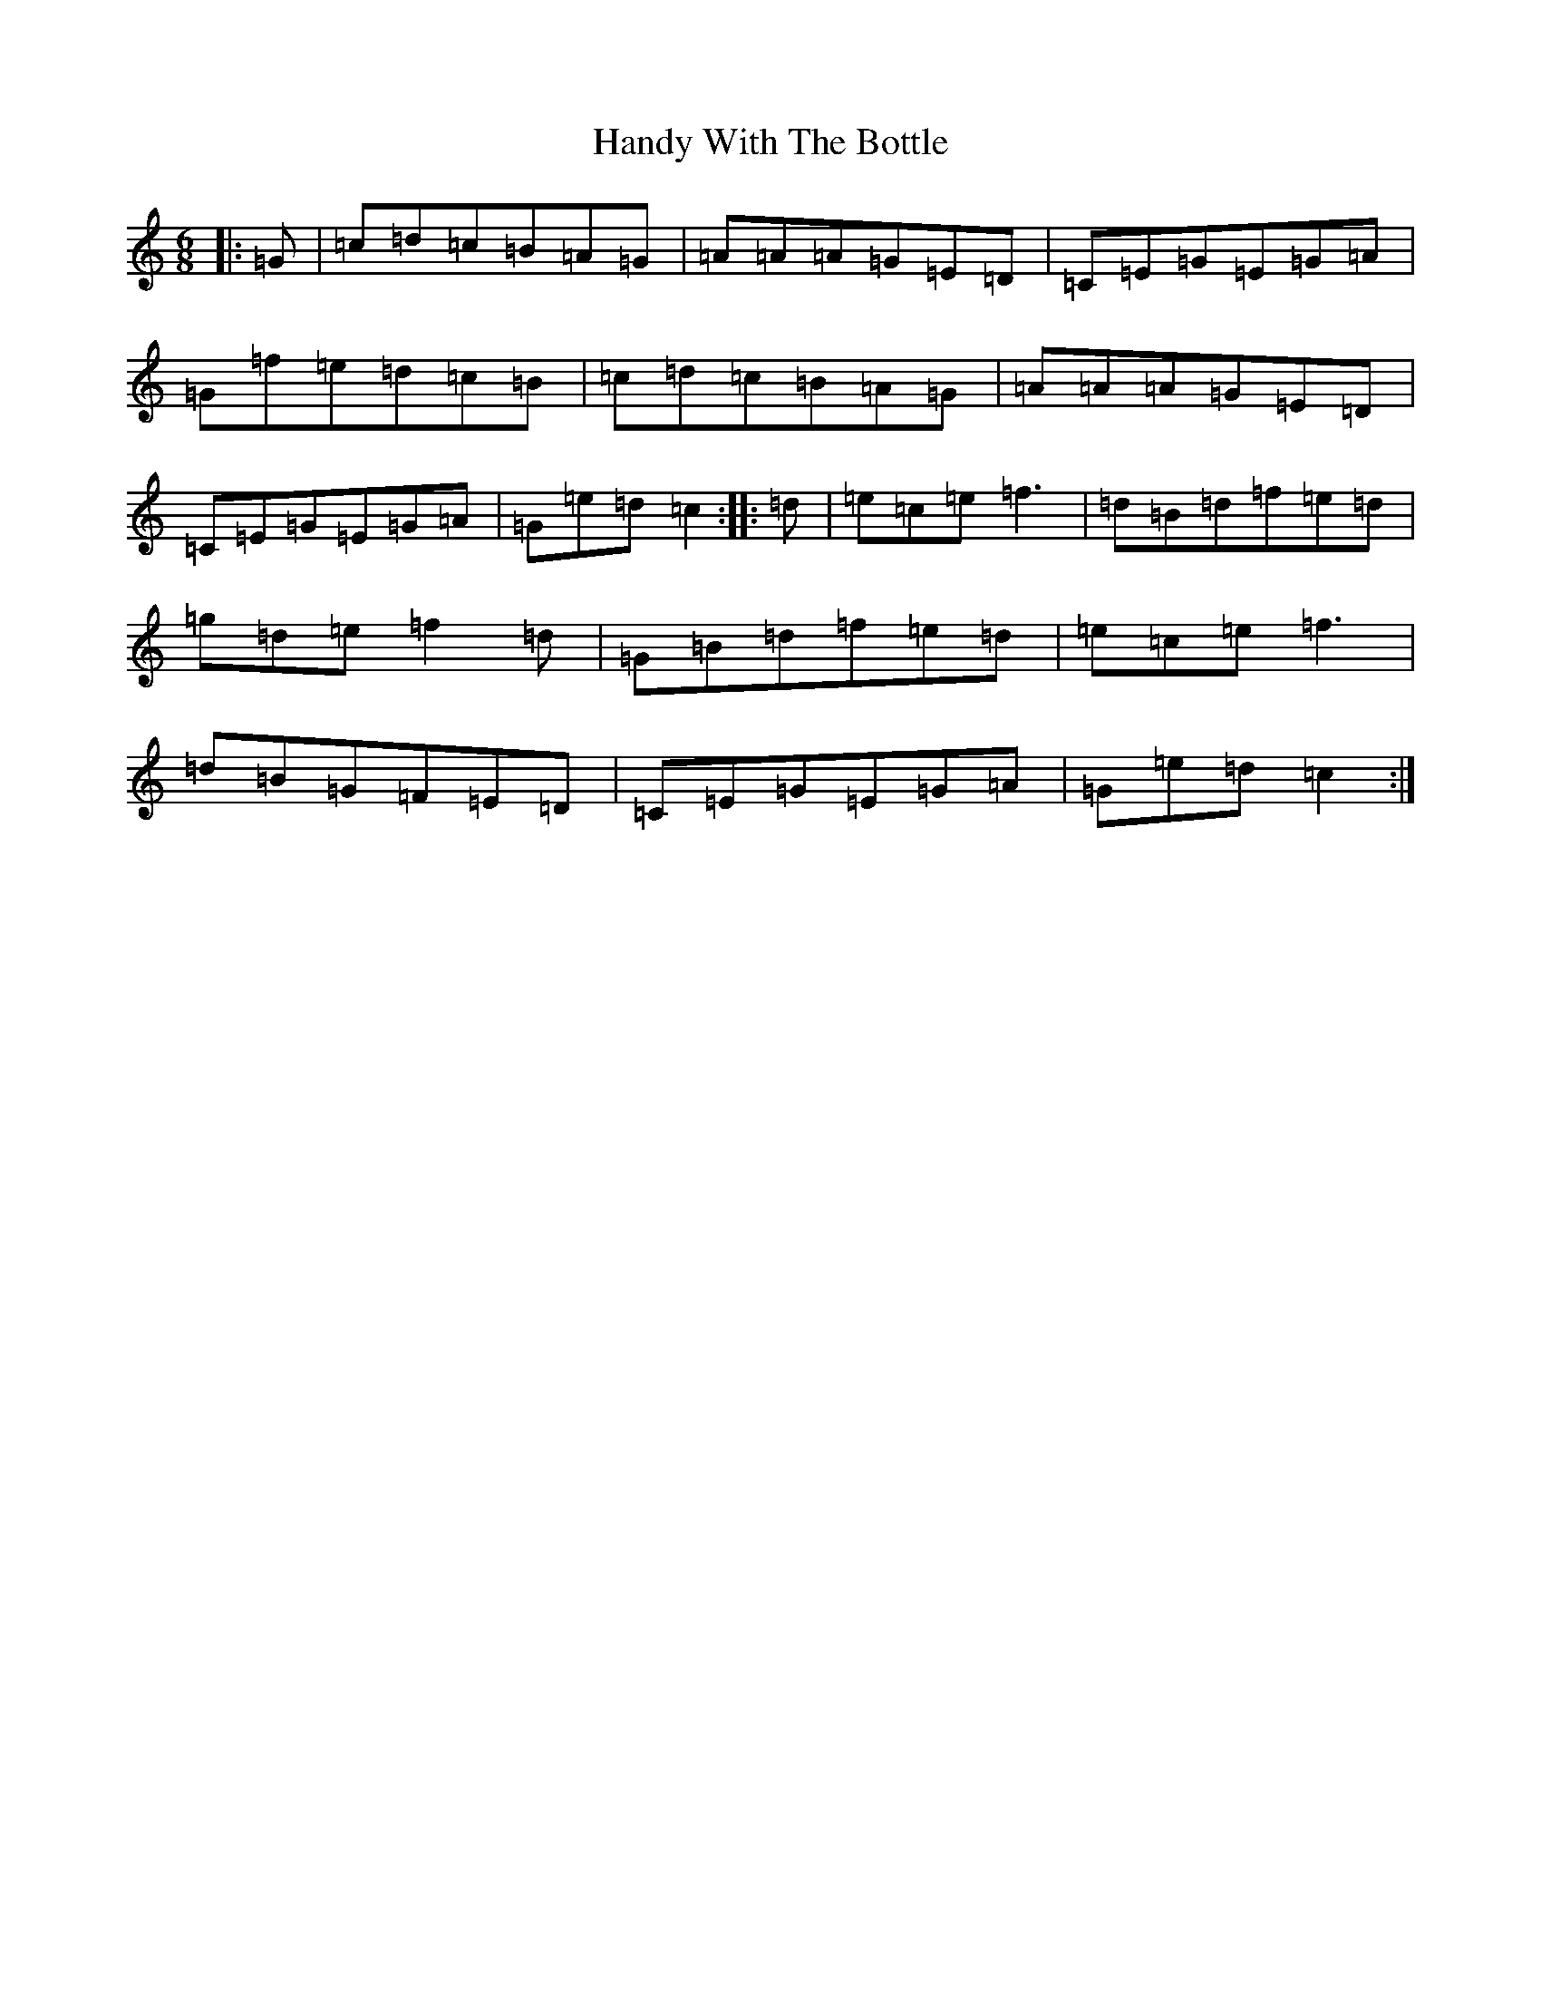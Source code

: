 X: 8648
T: Handy With The Bottle
S: https://thesession.org/tunes/10051#setting10051
R: jig
M:6/8
L:1/8
K: C Major
|:=G|=c=d=c=B=A=G|=A=A=A=G=E=D|=C=E=G=E=G=A|=G=f=e=d=c=B|=c=d=c=B=A=G|=A=A=A=G=E=D|=C=E=G=E=G=A|=G=e=d=c2:||:=d|=e=c=e=f3|=d=B=d=f=e=d|=g=d=e=f2=d|=G=B=d=f=e=d|=e=c=e=f3|=d=B=G=F=E=D|=C=E=G=E=G=A|=G=e=d=c2:|